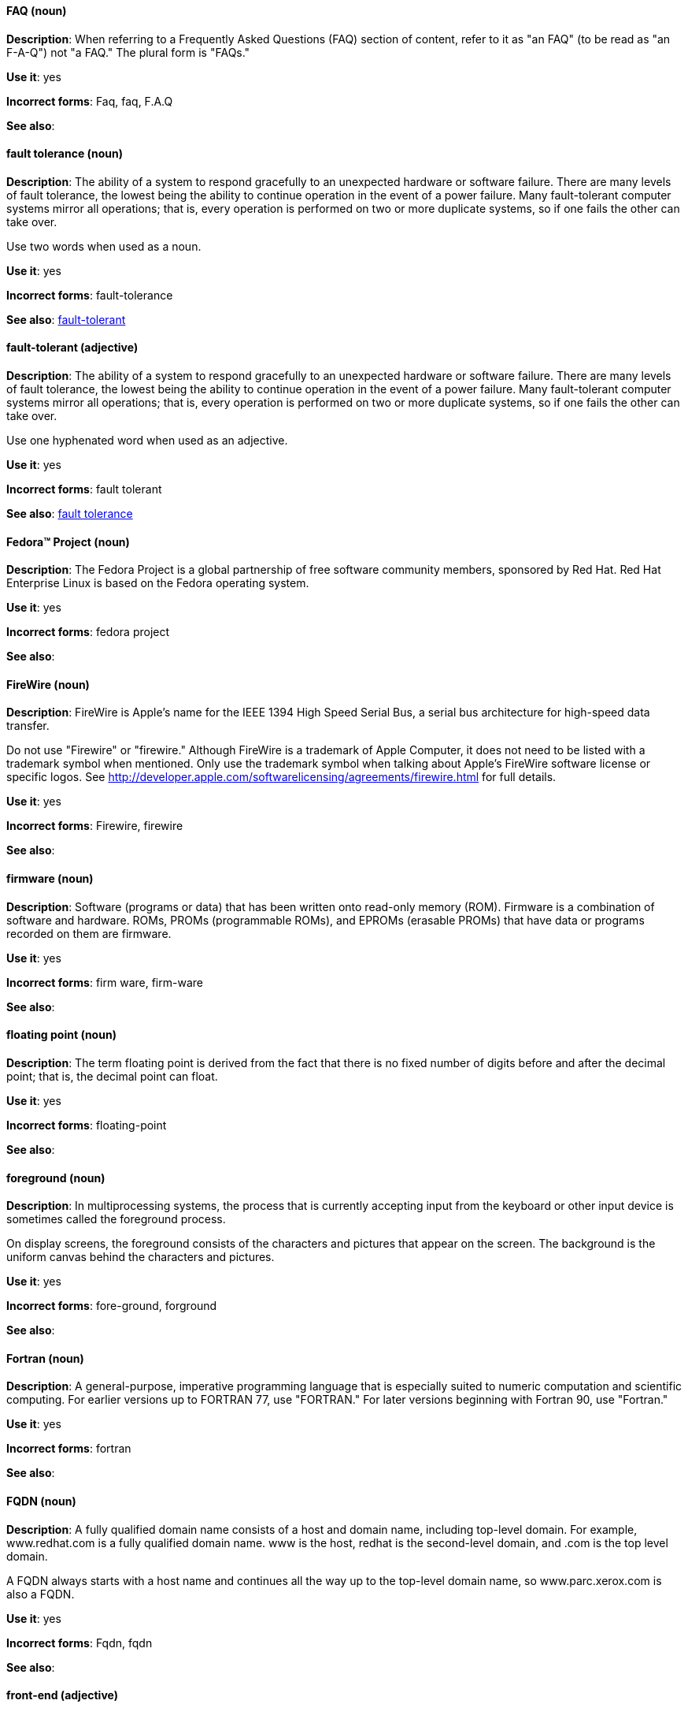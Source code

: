 [discrete]
==== FAQ (noun)
[[faq]]
*Description*: When referring to a Frequently Asked Questions (FAQ) section of content, refer to it as "an FAQ" (to be read as "an F-A-Q") not "a FAQ." The plural form is "FAQs." 

*Use it*: yes

*Incorrect forms*: Faq, faq, F.A.Q

*See also*:

[discrete]
==== fault tolerance (noun)
[[fault-tolerance-n]]
*Description*: The ability of a system to respond gracefully to an unexpected hardware or software failure. There are many levels of fault tolerance, the lowest being the ability to continue operation in the event of a power failure. Many fault-tolerant computer systems mirror all operations; that is, every operation is performed on two or more duplicate systems, so if one fails the other can take over. 

Use two words when used as a noun. 

*Use it*: yes

*Incorrect forms*: fault-tolerance

*See also*: xref:fault-tolerant-adj[fault-tolerant]

[discrete]
==== fault-tolerant (adjective)
[[fault-tolerant-adj]]
*Description*: The ability of a system to respond gracefully to an unexpected hardware or software failure. There are many levels of fault tolerance, the lowest being the ability to continue operation in the event of a power failure. Many fault-tolerant computer systems mirror all operations; that is, every operation is performed on two or more duplicate systems, so if one fails the other can take over. 

Use one hyphenated word when used as an adjective.

*Use it*: yes

*Incorrect forms*: fault tolerant

*See also*: xref:fault-tolerance-n[fault tolerance]

[discrete]
==== Fedora™ Project (noun)
[[fedora-project]]
*Description*: The Fedora Project is a global partnership of free software community members, sponsored by Red Hat. Red Hat Enterprise Linux is based on the Fedora operating system.

*Use it*: yes

*Incorrect forms*: fedora project

*See also*: 

[discrete]
==== FireWire (noun)
[[firewire]]
*Description*: FireWire is Apple's name for the IEEE 1394 High Speed Serial Bus, a serial bus architecture for high-speed data transfer.

Do not use "Firewire" or "firewire." Although FireWire is a trademark of Apple Computer, it does not need to be listed with a trademark symbol when mentioned. Only use the trademark symbol when talking about Apple's FireWire software license or specific logos. See http://developer.apple.com/softwarelicensing/agreements/firewire.html for full details. 

*Use it*: yes

*Incorrect forms*: Firewire, firewire

*See also*: 

[discrete]
==== firmware (noun)
[[firmware]]
*Description*: Software (programs or data) that has been written onto read-only memory (ROM). Firmware is a combination of software and hardware. ROMs, PROMs (programmable ROMs), and EPROMs (erasable PROMs) that have data or programs recorded on them are firmware.

*Use it*: yes

*Incorrect forms*: firm ware, firm-ware

*See also*:

[discrete]
==== floating point (noun)
[[floating-point]]
*Description*: The term floating point is derived from the fact that there is no fixed number of digits before and after the decimal point; that is, the decimal point can float.

*Use it*: yes

*Incorrect forms*: floating-point

*See also*:

[discrete]
==== foreground (noun)
[[foreground]]
*Description*: In multiprocessing systems, the process that is currently accepting input from the keyboard or other input device is sometimes called the foreground process.

On display screens, the foreground consists of the characters and pictures that appear on the screen. The background is the uniform canvas behind the characters and pictures. 

*Use it*: yes

*Incorrect forms*: fore-ground, forground

*See also*:

[discrete]
==== Fortran (noun)
[[fortran]]
*Description*: A general-purpose, imperative programming language that is especially suited to numeric computation and scientific computing. For earlier versions up to FORTRAN 77, use "FORTRAN." For later versions beginning with Fortran 90, use "Fortran."

*Use it*: yes

*Incorrect forms*: fortran

*See also*:

[discrete]
==== FQDN (noun)
[[fqdn]]
*Description*: A fully qualified domain name consists of a host and domain name, including top-level domain. For example, www.redhat.com is a fully qualified domain name. www is the host, redhat is the second-level domain, and .com is the top level domain.

A FQDN always starts with a host name and continues all the way up to the top-level domain name, so www.parc.xerox.com is also a FQDN. 

*Use it*: yes

*Incorrect forms*: Fqdn, fqdn

*See also*:

[discrete]
==== front-end (adjective)
[[front-end-adj]]
*Description*: Example of adjective: "This chapter explains how to use the front-end API functions."
    
Do not use "frontend" as noun or adjective. 

*Use it*: yes

*Incorrect forms*: frontend

*See also*: xref:front-end-n[front end]

[discrete]
==== front end (noun)
[[front-end-n]]
*Description*: Example of noun: "PRCS is a front end for a version control toolset."

Do not use "frontend" as noun or adjective. 

*Use it*: yes

*Incorrect forms*: frontend

*See also*: xref:front-end-adj[front-end] 

[discrete]
==== futex (noun)
[[futex]]
*Description*: A futex (short for "fast userspace mutex") is a Linux kernel system call that programmers can use to implement basic locking, or as a building block for higher-level locking abstractions.

*Use it*: yes

*Incorrect forms*:

*See also*: xref:futexes[futexes], xref:mutex[mutex]

[discrete]
==== futexes (noun)
[[futexes]]
*Description*: "Futex" is an abbreviation of "fast user-space mutex." Consequently, "futexes" is the correct plural form. 

*Use it*: yes

*Incorrect forms*: 

*See also*: xref:futex[futex], xref:mutexes[mutexes]

[discrete]
==== fuzzy (adjective)
[[fuzzy]]
*Description*: Correct only when referring to fuzzy searches (the technique of finding strings that match a pattern approximately, rather than exactly). See http://www.stylepedia.net/#chap-Red_Hat_Technical_Publications-Writing_Style_Guide-Avoiding_Slang_Metaphors_and_Misleading_Language[Avoiding Slang, Metaphors, and Misleading Language] for details and examples. 

*Use it*: with caution

*Incorrect forms*: 

*See also*:
